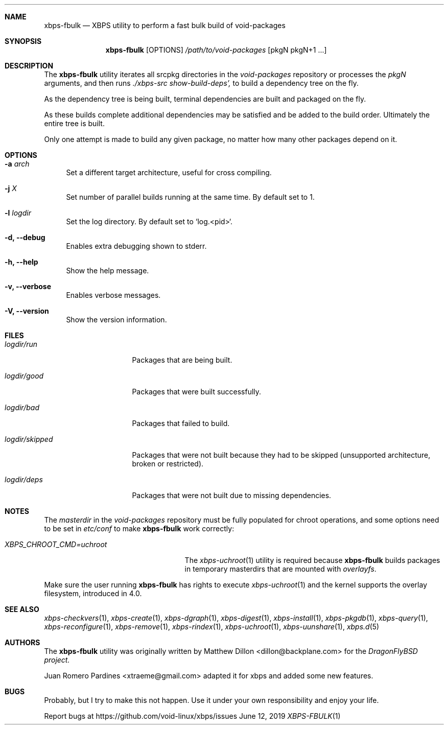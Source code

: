 .Dd June 12, 2019
.Dt XBPS-FBULK 1
.Sh NAME
.Nm xbps-fbulk
.Nd XBPS utility to perform a fast bulk build of void-packages
.Sh SYNOPSIS
.Nm xbps-fbulk
.Op OPTIONS
.Ar /path/to/void-packages
.Op pkgN pkgN+1 ...
.Sh DESCRIPTION
The
.Nm
utility iterates all srcpkg directories in the
.Xr void-packages
repository or processes the
.Xr pkgN
arguments, and then runs
.Ar ./xbps-src show-build-deps',
to build a dependency tree on the fly.
.Pp
As the dependency tree is being built, terminal dependencies are built
and packaged on the fly.
.Pp
As these builds complete additional dependencies may be satisfied and be
added to the build order. Ultimately the entire tree is built.
.Pp
Only one attempt is made to build any given package, no matter how many
other packages depend on it.
.Sh OPTIONS
.Bl -tag -width -x
.It Fl a Ar arch
Set a different target architecture, useful for cross compiling.
.It Fl j Ar X
Set number of parallel builds running at the same time. By default set to 1.
.It Fl l Ar logdir
Set the log directory. By default set to `log.<pid>`.
.It Fl d, Fl -debug
Enables extra debugging shown to stderr.
.It Fl h, Fl -help
Show the help message.
.It Fl v, Fl -verbose
Enables verbose messages.
.It Fl V, Fl -version
Show the version information.
.El
.Sh FILES
.Bl -tag -width logdir/skipped
.It Ar logdir/run
Packages that are being built.
.It Ar logdir/good
Packages that were built successfully.
.It Ar logdir/bad
Packages that failed to build.
.It Ar logdir/skipped
Packages that were not built because they had to be skipped (unsupported architecture, broken or restricted).
.It Ar logdir/deps
Packages that were not built due to missing dependencies.
.El
.Sh NOTES
The
.Ar masterdir
in the
.Ar void-packages
repository must be fully populated for chroot operations, and some options
need to be set in
.Ar etc/conf
to make
.Nm
work correctly:
.Bl -tag -width XBPS_CHROOT_CMD=uchroot
.It Ar XBPS_CHROOT_CMD=uchroot
The
.Xr xbps-uchroot 1
utility is required because
.Nm
builds packages in temporary masterdirs that are mounted with
.Ar overlayfs .
.El
.Pp
Make sure the user running
.Nm
has rights to execute
.Xr xbps-uchroot 1
and the kernel supports the overlay filesystem, introduced in 4.0.
.Pp
.Sh SEE ALSO
.Xr xbps-checkvers 1 ,
.Xr xbps-create 1 ,
.Xr xbps-dgraph 1 ,
.Xr xbps-digest 1 ,
.Xr xbps-install 1 ,
.Xr xbps-pkgdb 1 ,
.Xr xbps-query 1 ,
.Xr xbps-reconfigure 1 ,
.Xr xbps-remove 1 ,
.Xr xbps-rindex 1 ,
.Xr xbps-uchroot 1 ,
.Xr xbps-uunshare 1 ,
.Xr xbps.d 5
.Sh AUTHORS
The
.Nm
utility was originally written by
.An Matthew Dillon <dillon@backplane.com>
for the
.Ar DragonFlyBSD project.
.Pp
.An Juan Romero Pardines <xtraeme@gmail.com>
adapted it for xbps and added some new features.
.Sh BUGS
Probably, but I try to make this not happen. Use it under your own
responsibility and enjoy your life.
.Pp
Report bugs at https://github.com/void-linux/xbps/issues
